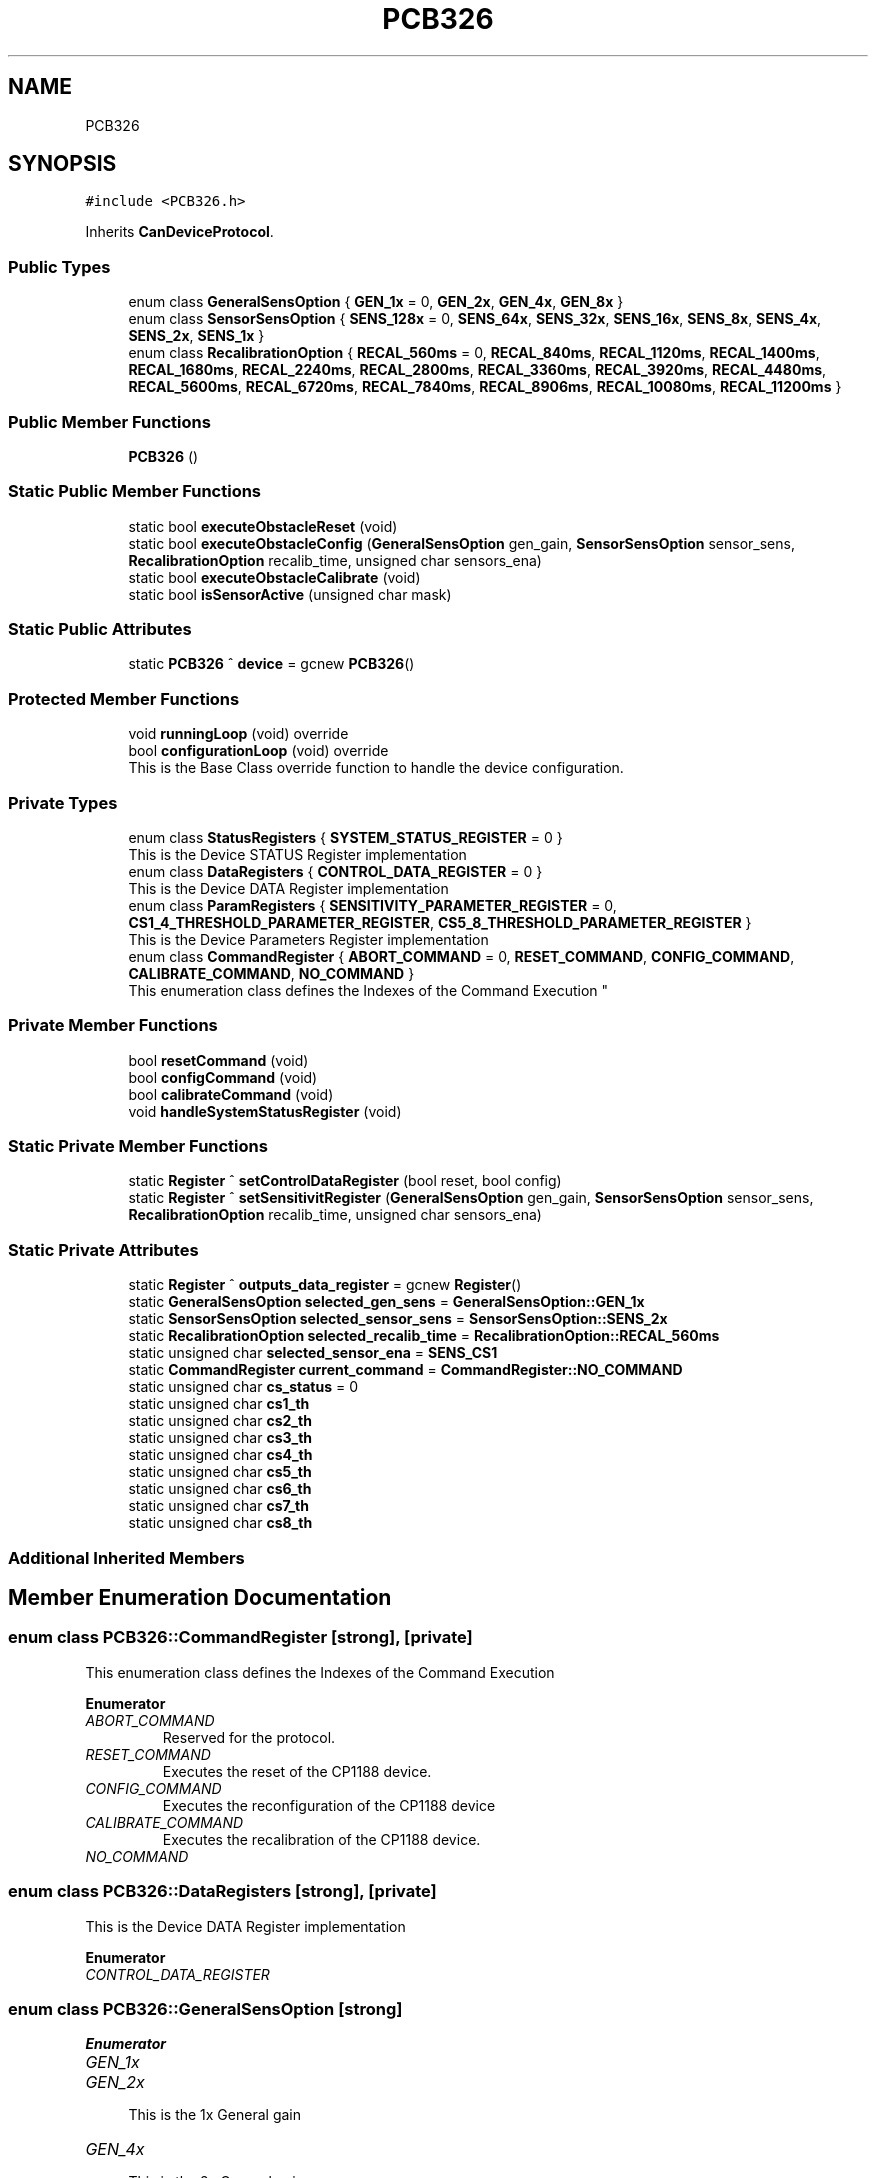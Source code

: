 .TH "PCB326" 3 "Thu May 2 2024" "MCPU_MASTER Software Description" \" -*- nroff -*-
.ad l
.nh
.SH NAME
PCB326
.SH SYNOPSIS
.br
.PP
.PP
\fC#include <PCB326\&.h>\fP
.PP
Inherits \fBCanDeviceProtocol\fP\&.
.SS "Public Types"

.in +1c
.ti -1c
.RI "enum class \fBGeneralSensOption\fP { \fBGEN_1x\fP = 0, \fBGEN_2x\fP, \fBGEN_4x\fP, \fBGEN_8x\fP }"
.br
.ti -1c
.RI "enum class \fBSensorSensOption\fP { \fBSENS_128x\fP = 0, \fBSENS_64x\fP, \fBSENS_32x\fP, \fBSENS_16x\fP, \fBSENS_8x\fP, \fBSENS_4x\fP, \fBSENS_2x\fP, \fBSENS_1x\fP }"
.br
.ti -1c
.RI "enum class \fBRecalibrationOption\fP { \fBRECAL_560ms\fP = 0, \fBRECAL_840ms\fP, \fBRECAL_1120ms\fP, \fBRECAL_1400ms\fP, \fBRECAL_1680ms\fP, \fBRECAL_2240ms\fP, \fBRECAL_2800ms\fP, \fBRECAL_3360ms\fP, \fBRECAL_3920ms\fP, \fBRECAL_4480ms\fP, \fBRECAL_5600ms\fP, \fBRECAL_6720ms\fP, \fBRECAL_7840ms\fP, \fBRECAL_8906ms\fP, \fBRECAL_10080ms\fP, \fBRECAL_11200ms\fP }"
.br
.in -1c
.SS "Public Member Functions"

.in +1c
.ti -1c
.RI "\fBPCB326\fP ()"
.br
.in -1c
.SS "Static Public Member Functions"

.in +1c
.ti -1c
.RI "static bool \fBexecuteObstacleReset\fP (void)"
.br
.ti -1c
.RI "static bool \fBexecuteObstacleConfig\fP (\fBGeneralSensOption\fP gen_gain, \fBSensorSensOption\fP sensor_sens, \fBRecalibrationOption\fP recalib_time, unsigned char sensors_ena)"
.br
.ti -1c
.RI "static bool \fBexecuteObstacleCalibrate\fP (void)"
.br
.ti -1c
.RI "static bool \fBisSensorActive\fP (unsigned char mask)"
.br
.in -1c
.SS "Static Public Attributes"

.in +1c
.ti -1c
.RI "static \fBPCB326\fP ^ \fBdevice\fP = gcnew \fBPCB326\fP()"
.br
.in -1c
.SS "Protected Member Functions"

.in +1c
.ti -1c
.RI "void \fBrunningLoop\fP (void) override"
.br
.ti -1c
.RI "bool \fBconfigurationLoop\fP (void) override"
.br
.RI "This is the Base Class override function to handle the device configuration\&. "
.in -1c
.SS "Private Types"

.in +1c
.ti -1c
.RI "enum class \fBStatusRegisters\fP { \fBSYSTEM_STATUS_REGISTER\fP = 0 }"
.br
.RI "This is the Device STATUS Register implementation  "
.ti -1c
.RI "enum class \fBDataRegisters\fP { \fBCONTROL_DATA_REGISTER\fP = 0 }"
.br
.RI "This is the Device DATA Register implementation  "
.ti -1c
.RI "enum class \fBParamRegisters\fP { \fBSENSITIVITY_PARAMETER_REGISTER\fP = 0, \fBCS1_4_THRESHOLD_PARAMETER_REGISTER\fP, \fBCS5_8_THRESHOLD_PARAMETER_REGISTER\fP }"
.br
.RI "This is the Device Parameters Register implementation  "
.ti -1c
.RI "enum class \fBCommandRegister\fP { \fBABORT_COMMAND\fP = 0, \fBRESET_COMMAND\fP, \fBCONFIG_COMMAND\fP, \fBCALIBRATE_COMMAND\fP, \fBNO_COMMAND\fP }"
.br
.RI "
.br
 This enumeration class defines the Indexes of the Command Execution "
.in -1c
.SS "Private Member Functions"

.in +1c
.ti -1c
.RI "bool \fBresetCommand\fP (void)"
.br
.ti -1c
.RI "bool \fBconfigCommand\fP (void)"
.br
.ti -1c
.RI "bool \fBcalibrateCommand\fP (void)"
.br
.ti -1c
.RI "void \fBhandleSystemStatusRegister\fP (void)"
.br
.in -1c
.SS "Static Private Member Functions"

.in +1c
.ti -1c
.RI "static \fBRegister\fP ^ \fBsetControlDataRegister\fP (bool reset, bool config)"
.br
.ti -1c
.RI "static \fBRegister\fP ^ \fBsetSensitivitRegister\fP (\fBGeneralSensOption\fP gen_gain, \fBSensorSensOption\fP sensor_sens, \fBRecalibrationOption\fP recalib_time, unsigned char sensors_ena)"
.br
.in -1c
.SS "Static Private Attributes"

.in +1c
.ti -1c
.RI "static \fBRegister\fP ^ \fBoutputs_data_register\fP = gcnew \fBRegister\fP()"
.br
.ti -1c
.RI "static \fBGeneralSensOption\fP \fBselected_gen_sens\fP = \fBGeneralSensOption::GEN_1x\fP"
.br
.ti -1c
.RI "static \fBSensorSensOption\fP \fBselected_sensor_sens\fP = \fBSensorSensOption::SENS_2x\fP"
.br
.ti -1c
.RI "static \fBRecalibrationOption\fP \fBselected_recalib_time\fP = \fBRecalibrationOption::RECAL_560ms\fP"
.br
.ti -1c
.RI "static unsigned char \fBselected_sensor_ena\fP = \fBSENS_CS1\fP"
.br
.ti -1c
.RI "static \fBCommandRegister\fP \fBcurrent_command\fP = \fBCommandRegister::NO_COMMAND\fP"
.br
.ti -1c
.RI "static unsigned char \fBcs_status\fP = 0"
.br
.ti -1c
.RI "static unsigned char \fBcs1_th\fP"
.br
.ti -1c
.RI "static unsigned char \fBcs2_th\fP"
.br
.ti -1c
.RI "static unsigned char \fBcs3_th\fP"
.br
.ti -1c
.RI "static unsigned char \fBcs4_th\fP"
.br
.ti -1c
.RI "static unsigned char \fBcs5_th\fP"
.br
.ti -1c
.RI "static unsigned char \fBcs6_th\fP"
.br
.ti -1c
.RI "static unsigned char \fBcs7_th\fP"
.br
.ti -1c
.RI "static unsigned char \fBcs8_th\fP"
.br
.in -1c
.SS "Additional Inherited Members"
.SH "Member Enumeration Documentation"
.PP 
.SS "enum class \fBPCB326::CommandRegister\fP\fC [strong]\fP, \fC [private]\fP"

.PP

.br
 This enumeration class defines the Indexes of the Command Execution 
.PP
\fBEnumerator\fP
.in +1c
.TP
\fB\fIABORT_COMMAND \fP\fP
Reserved for the protocol\&. 
.TP
\fB\fIRESET_COMMAND \fP\fP
Executes the reset of the CP1188 device\&. 
.TP
\fB\fICONFIG_COMMAND \fP\fP
Executes the reconfiguration of the CP1188 device 
.br
 
.TP
\fB\fICALIBRATE_COMMAND \fP\fP
Executes the recalibration of the CP1188 device\&. 
.TP
\fB\fINO_COMMAND \fP\fP
.SS "enum class \fBPCB326::DataRegisters\fP\fC [strong]\fP, \fC [private]\fP"

.PP
This is the Device DATA Register implementation  
.PP
\fBEnumerator\fP
.in +1c
.TP
\fB\fICONTROL_DATA_REGISTER \fP\fP
.SS "enum class \fBPCB326::GeneralSensOption\fP\fC [strong]\fP"

.PP
\fBEnumerator\fP
.in +1c
.TP
\fB\fIGEN_1x \fP\fP
.TP
\fB\fIGEN_2x \fP\fP

.PP
.RS 4
This is the 1x General gain 
.RE
.PP

.TP
\fB\fIGEN_4x \fP\fP

.PP
.RS 4
This is the 2x General gain 
.RE
.PP

.TP
\fB\fIGEN_8x \fP\fP

.PP
.RS 4
This is the 4x General gain 
.RE
.PP

.SS "enum class \fBPCB326::ParamRegisters\fP\fC [strong]\fP, \fC [private]\fP"

.PP
This is the Device Parameters Register implementation  
.PP
\fBEnumerator\fP
.in +1c
.TP
\fB\fISENSITIVITY_PARAMETER_REGISTER \fP\fP
.TP
\fB\fICS1_4_THRESHOLD_PARAMETER_REGISTER \fP\fP

.PP
.RS 4
This is the Ou 
.RE
.PP

.TP
\fB\fICS5_8_THRESHOLD_PARAMETER_REGISTER \fP\fP
.SS "enum class \fBPCB326::RecalibrationOption\fP\fC [strong]\fP"

.PP
\fBEnumerator\fP
.in +1c
.TP
\fB\fIRECAL_560ms \fP\fP
.TP
\fB\fIRECAL_840ms \fP\fP
.TP
\fB\fIRECAL_1120ms \fP\fP
.TP
\fB\fIRECAL_1400ms \fP\fP
.TP
\fB\fIRECAL_1680ms \fP\fP
.TP
\fB\fIRECAL_2240ms \fP\fP
.TP
\fB\fIRECAL_2800ms \fP\fP
.TP
\fB\fIRECAL_3360ms \fP\fP
.TP
\fB\fIRECAL_3920ms \fP\fP
.TP
\fB\fIRECAL_4480ms \fP\fP
.TP
\fB\fIRECAL_5600ms \fP\fP
.TP
\fB\fIRECAL_6720ms \fP\fP
.TP
\fB\fIRECAL_7840ms \fP\fP
.TP
\fB\fIRECAL_8906ms \fP\fP
.TP
\fB\fIRECAL_10080ms \fP\fP
.TP
\fB\fIRECAL_11200ms \fP\fP
.SS "enum class \fBPCB326::SensorSensOption\fP\fC [strong]\fP"

.PP
\fBEnumerator\fP
.in +1c
.TP
\fB\fISENS_128x \fP\fP
.TP
\fB\fISENS_64x \fP\fP

.PP
.RS 4
This is the 128x Sensor gain 
.RE
.PP

.TP
\fB\fISENS_32x \fP\fP

.PP
.RS 4
This is the 64x Sensor gain 
.RE
.PP

.TP
\fB\fISENS_16x \fP\fP

.PP
.RS 4
This is the 32x Sensor gain 
.RE
.PP

.TP
\fB\fISENS_8x \fP\fP

.PP
.RS 4
This is the 16x Sensor gain 
.RE
.PP

.TP
\fB\fISENS_4x \fP\fP

.PP
.RS 4
This is the 8x Sensor gain 
.RE
.PP

.TP
\fB\fISENS_2x \fP\fP

.PP
.RS 4
This is the 4x Sensor gain 
.RE
.PP

.TP
\fB\fISENS_1x \fP\fP

.PP
.RS 4
This is the 2x Sensor gain 
.RE
.PP

.SS "enum class \fBPCB326::StatusRegisters\fP\fC [strong]\fP, \fC [private]\fP"

.PP
This is the Device STATUS Register implementation  
.PP
\fBEnumerator\fP
.in +1c
.TP
\fB\fISYSTEM_STATUS_REGISTER \fP\fP
.SH "Constructor & Destructor Documentation"
.PP 
.SS "PCB326::PCB326 ()\fC [inline]\fP"

.SH "Member Function Documentation"
.PP 
.SS "bool PCB326::calibrateCommand (void)\fC [inline]\fP, \fC [private]\fP"

.SS "bool PCB326::configCommand (void)\fC [inline]\fP, \fC [private]\fP"

.SS "bool PCB326::configurationLoop (void)\fC [override]\fP, \fC [protected]\fP, \fC [virtual]\fP"

.PP
This is the Base Class override function to handle the device configuration\&. This is the configuration loop routine executed at the beginning of the device connection, before to execute the \fBrunningLoop()\fP routine\&.
.PP
\fBReturns\fP
.RS 4
true if the configuration success
.RE
.PP

.PP
Reimplemented from \fBCanDeviceProtocol\fP\&.
.SS "static bool PCB326::executeObstacleCalibrate (void)\fC [inline]\fP, \fC [static]\fP"

.SS "static bool PCB326::executeObstacleConfig (\fBGeneralSensOption\fP gen_gain, \fBSensorSensOption\fP sensor_sens, \fBRecalibrationOption\fP recalib_time, unsigned char sensors_ena)\fC [inline]\fP, \fC [static]\fP"

.SS "static bool PCB326::executeObstacleReset (void)\fC [inline]\fP, \fC [static]\fP"

.SS "void PCB326::handleSystemStatusRegister (void)\fC [private]\fP"

.SS "static bool PCB326::isSensorActive (unsigned char mask)\fC [inline]\fP, \fC [static]\fP"

.SS "bool PCB326::resetCommand (void)\fC [inline]\fP, \fC [private]\fP"

.SS "void PCB326::runningLoop (void)\fC [override]\fP, \fC [protected]\fP, \fC [virtual]\fP"

.PP
Reimplemented from \fBCanDeviceProtocol\fP\&.
.SS "static \fBRegister\fP ^ PCB326::setControlDataRegister (bool reset, bool config)\fC [inline]\fP, \fC [static]\fP, \fC [private]\fP"

.SS "static \fBRegister\fP ^ PCB326::setSensitivitRegister (\fBGeneralSensOption\fP gen_gain, \fBSensorSensOption\fP sensor_sens, \fBRecalibrationOption\fP recalib_time, unsigned char sensors_ena)\fC [inline]\fP, \fC [static]\fP, \fC [private]\fP"

.SH "Member Data Documentation"
.PP 
.SS "unsigned char PCB326::cs1_th\fC [static]\fP, \fC [private]\fP"

.SS "unsigned char PCB326::cs2_th\fC [static]\fP, \fC [private]\fP"

.SS "unsigned char PCB326::cs3_th\fC [static]\fP, \fC [private]\fP"

.SS "unsigned char PCB326::cs4_th\fC [static]\fP, \fC [private]\fP"

.SS "unsigned char PCB326::cs5_th\fC [static]\fP, \fC [private]\fP"

.SS "unsigned char PCB326::cs6_th\fC [static]\fP, \fC [private]\fP"

.SS "unsigned char PCB326::cs7_th\fC [static]\fP, \fC [private]\fP"

.SS "unsigned char PCB326::cs8_th\fC [static]\fP, \fC [private]\fP"

.SS "unsigned char PCB326::cs_status = 0\fC [static]\fP, \fC [private]\fP"

.SS "\fBCommandRegister\fP PCB326::current_command = \fBCommandRegister::NO_COMMAND\fP\fC [static]\fP, \fC [private]\fP"

.SS "\fBPCB326\fP ^ PCB326::device = gcnew \fBPCB326\fP()\fC [static]\fP"

.SS "\fBRegister\fP ^ PCB326::outputs_data_register = gcnew \fBRegister\fP()\fC [static]\fP, \fC [private]\fP"

.SS "\fBGeneralSensOption\fP PCB326::selected_gen_sens = \fBGeneralSensOption::GEN_1x\fP\fC [static]\fP, \fC [private]\fP"

.SS "\fBRecalibrationOption\fP PCB326::selected_recalib_time = \fBRecalibrationOption::RECAL_560ms\fP\fC [static]\fP, \fC [private]\fP"

.SS "unsigned char PCB326::selected_sensor_ena = \fBSENS_CS1\fP\fC [static]\fP, \fC [private]\fP"

.SS "\fBSensorSensOption\fP PCB326::selected_sensor_sens = \fBSensorSensOption::SENS_2x\fP\fC [static]\fP, \fC [private]\fP"


.SH "Author"
.PP 
Generated automatically by Doxygen for MCPU_MASTER Software Description from the source code\&.
